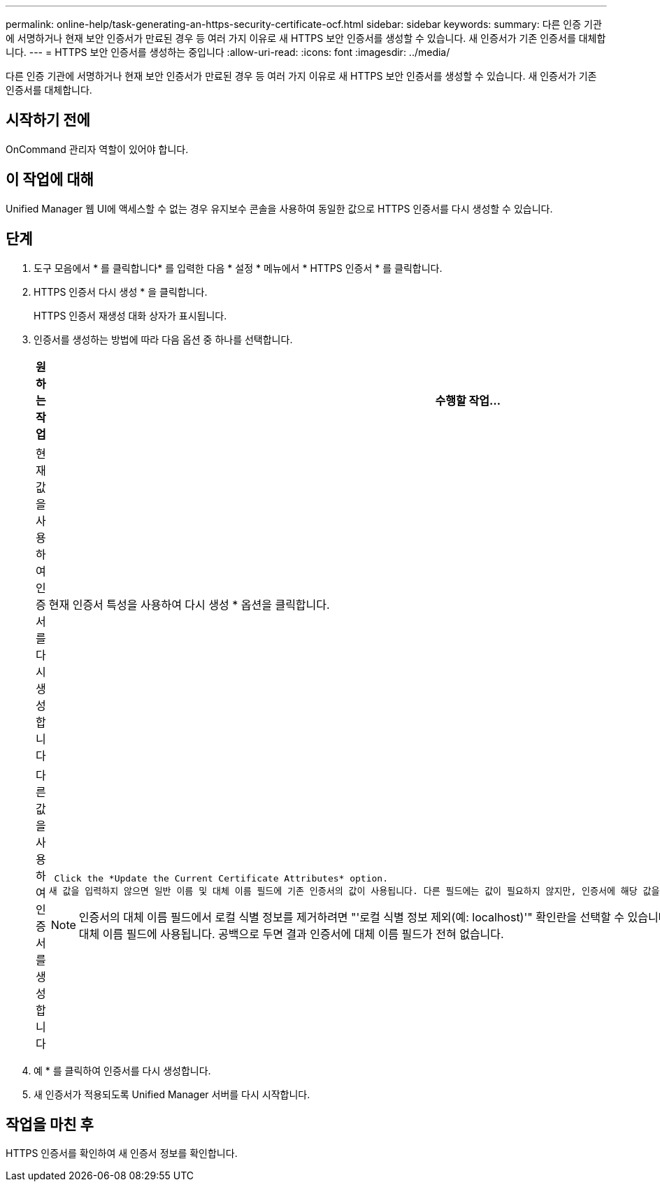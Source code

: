 ---
permalink: online-help/task-generating-an-https-security-certificate-ocf.html 
sidebar: sidebar 
keywords:  
summary: 다른 인증 기관에 서명하거나 현재 보안 인증서가 만료된 경우 등 여러 가지 이유로 새 HTTPS 보안 인증서를 생성할 수 있습니다. 새 인증서가 기존 인증서를 대체합니다. 
---
= HTTPS 보안 인증서를 생성하는 중입니다
:allow-uri-read: 
:icons: font
:imagesdir: ../media/


[role="lead"]
다른 인증 기관에 서명하거나 현재 보안 인증서가 만료된 경우 등 여러 가지 이유로 새 HTTPS 보안 인증서를 생성할 수 있습니다. 새 인증서가 기존 인증서를 대체합니다.



== 시작하기 전에

OnCommand 관리자 역할이 있어야 합니다.



== 이 작업에 대해

Unified Manager 웹 UI에 액세스할 수 없는 경우 유지보수 콘솔을 사용하여 동일한 값으로 HTTPS 인증서를 다시 생성할 수 있습니다.



== 단계

. 도구 모음에서 * 를 클릭합니다image:../media/clusterpage-settings-icon.gif[""]* 를 입력한 다음 * 설정 * 메뉴에서 * HTTPS 인증서 * 를 클릭합니다.
. HTTPS 인증서 다시 생성 * 을 클릭합니다.
+
HTTPS 인증서 재생성 대화 상자가 표시됩니다.

. 인증서를 생성하는 방법에 따라 다음 옵션 중 하나를 선택합니다.
+
|===
| 원하는 작업 | 수행할 작업... 


 a| 
현재 값을 사용하여 인증서를 다시 생성합니다
 a| 
현재 인증서 특성을 사용하여 다시 생성 * 옵션을 클릭합니다.



 a| 
다른 값을 사용하여 인증서를 생성합니다
 a| 
 Click the *Update the Current Certificate Attributes* option.
새 값을 입력하지 않으면 일반 이름 및 대체 이름 필드에 기존 인증서의 값이 사용됩니다. 다른 필드에는 값이 필요하지 않지만, 인증서에 해당 값을 채우려면 시/도, 국가 등의 값을 입력할 수 있습니다.

[NOTE]
====
인증서의 대체 이름 필드에서 로컬 식별 정보를 제거하려면 "'로컬 식별 정보 제외(예: localhost)'" 확인란을 선택할 수 있습니다. 이 확인란을 선택하면 필드에 입력한 항목만 대체 이름 필드에 사용됩니다. 공백으로 두면 결과 인증서에 대체 이름 필드가 전혀 없습니다.

====
|===
. 예 * 를 클릭하여 인증서를 다시 생성합니다.
. 새 인증서가 적용되도록 Unified Manager 서버를 다시 시작합니다.




== 작업을 마친 후

HTTPS 인증서를 확인하여 새 인증서 정보를 확인합니다.
